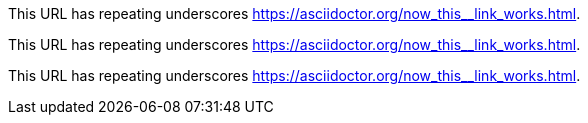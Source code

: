This URL has repeating underscores https://asciidoctor.org/now_this__link_works.html.

This URL has repeating underscores pass:macros[https://asciidoctor.org/now_this__link_works.html].

This URL has repeating underscores link:++https://asciidoctor.org/now_this__link_works.html++[].

